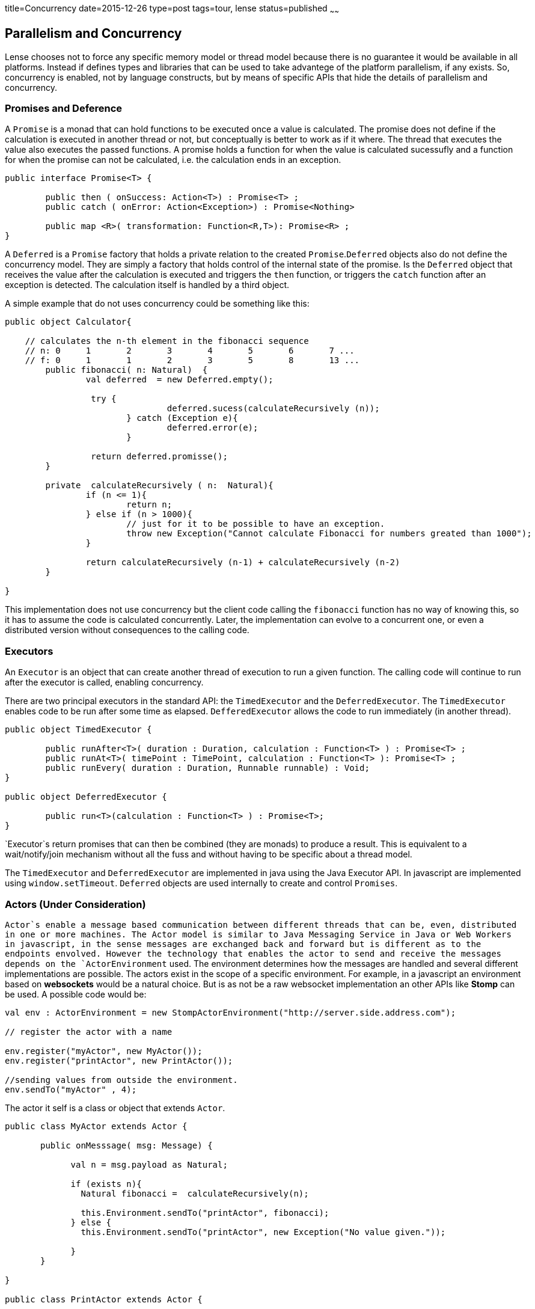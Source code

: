 title=Concurrency
date=2015-12-26
type=post
tags=tour, lense
status=published
~~~~~~

== Parallelism and Concurrency

Lense chooses not to force any specific memory model or thread model because there is no guarantee it would be available in all platforms.
Instead if defines types and libraries that can be used to take advantege of the platform parallelism, if any exists.
So, concurrency is enabled,  not by language constructs, but by means of specific APIs that hide the details of parallelism and concurrency.

=== Promises and Deference

A `Promise` is a monad that can hold functions to be executed once a value is calculated. The promise does not define if the calculation is executed in another thread or not, but conceptually is better to work as if it where. The thread that executes the value also executes the passed functions. A promise holds a function for when the value is calculated sucessufly and a function for when the promise can not be calculated, i.e. the calculation ends in an exception.

[source, lense]
----
public interface Promise<T> {

	public then ( onSuccess: Action<T>) : Promise<T> ;
	public catch ( onError: Action<Exception>) : Promise<Nothing>
	
	public map <R>( transformation: Function<R,T>): Promise<R> ;
}   
----

A `Deferred` is a `Promise` factory that holds a private relation to the created `Promise`.`Deferred` objects also do not define the concurrency model. They are simply a factory that holds control of the internal state of the promise. Is the `Deferred` object that receives the value after the calculation is executed and triggers the `then` function, or triggers the `catch` function after an exception is detected. The calculation itself is handled by a third object.  

A simple example that do not uses concurrency could be something like this:

[source, lense]
----
public object Calculator{

    // calculates the n-th element in the fibonacci sequence
    // n: 0	1	2	3	4	5	6	7 ...
    // f: 0	1	1	2	3	5	8	13 ...
	public fibonacci( n: Natural)  {
	        val deferred  = new Deferred.empty();
	         
	         try {      
	         		deferred.sucess(calculateRecursively (n));
	         	} catch (Exception e){
	         		deferred.error(e);
	         	}
	         
	         return deferred.promisse(); 
	}
	
	private  calculateRecursively ( n:  Natural){
		if (n <= 1){
			return n;
		} else if (n > 1000){
		 	// just for it to be possible to have an exception.
			throw new Exception("Cannot calculate Fibonacci for numbers greated than 1000");
		}
		
		return calculateRecursively (n-1) + calculateRecursively (n-2)
	}
	
}

----

This implementation does not use concurrency but the client code calling the `fibonacci` function has no way of knowing this, so it has to assume the code is calculated concurrently. Later, the implementation can evolve to a concurrent one, or even a distributed version without consequences to the calling code.

=== Executors

An `Executor` is an object that can create another thread of execution to run a given function. 
The calling code will continue to run after the executor is called, enabling concurrency.

There are two principal executors in the standard API: the `TimedExecutor` and the `DeferredExecutor`. The `TimedExecutor` enables code to be run after some time as elapsed. `DefferedExecutor` allows the code to run immediately (in another thread). 

[source, lense ]
----
public object TimedExecutor {

	public runAfter<T>( duration : Duration, calculation : Function<T> ) : Promise<T> ;
	public runAt<T>( timePoint : TimePoint, calculation : Function<T> ): Promise<T> ;
	public runEvery( duration : Duration, Runnable runnable) : Void; 
}

public object DeferredExecutor {

	public run<T>(calculation : Function<T> ) : Promise<T>;
}
----

`Executor`s return promises that can then be combined (they are monads) to produce a result. This is equivalent to a wait/notify/join mechanism without all the fuss and without having to be specific about a thread model.

The `TimedExecutor` and `DeferredExecutor` are implemented in java using the Java Executor API. In javascript are implemented using `window.setTimeout`.
`Deferred` objects are used internally to create and control `Promises`.  
 
=== Actors (Under Consideration)

`Actor`s enable a message based communication between different threads that can be, even, distributed in one or more machines. The Actor model is similar to Java Messaging Service in Java or Web Workers in javascript, in the sense messages are exchanged back and forward but is different as to the endpoints envolved. However the technology that enables the actor to send and receive the messages depends on the `ActorEnvironment` used.  The environment determines how the messages are handled and several different implementations are possible. The actors exist in the scope of a specific environment. For example, in a javascript an environment based on *websockets* would be a natural choice. But is as not be a raw websocket implementation an other APIs like *Stomp* can be used. A possible code would be:

[source, lense ]
----
val env : ActorEnvironment = new StompActorEnvironment("http://server.side.address.com");

// register the actor with a name

env.register("myActor", new MyActor()); 
env.register("printActor", new PrintActor());

//sending values from outside the environment.
env.sendTo("myActor" , 4);
----

The actor it self is a class or object that extends `Actor`.

[source, lense ]
----
public class MyActor extends Actor {

       public onMesssage( msg: Message) {
       
             val n = msg.payload as Natural;
             
             if (exists n){
               Natural fibonacci =  calculateRecursively(n);
               
               this.Environment.sendTo("printActor", fibonacci); 
             } else {
               this.Environment.sendTo("printActor", new Exception("No value given."));
             
             }
       }

}

public class PrintActor extends Actor {

       public onMesssage(msg: Message) {

			if (msg.payload is Exception){
				Console.println("The result could not be calculated because {{ msg.payload.message }}");
			} else {
				Console.println("The result is {{ msg.payload }}");
			}
       }

}
----

This code will create and register two actors. The first calculates the fibonacci sequence; the second, prints the calculated value.
Actors communicate thought messages. Each actor has access to the environment is registered with and can use it to send messages to other actors. 
Actors names are only significant in a given environment.

The communication is normally asynconous whenever the `sendTo` method is called. The sent message e delivered to the actor's message queue. The message is removed from the queue and 
delivered to the `onMessage` method. 

=== Passing the correct data between actors

All data passed between actors is not shared, we do not want a shared memory model. This means the objects passed as payloads need to be serializable. If the objects are serializable, we can always serialize the object and deserialize it again to obtain a safe copy. This also is a requirement if we need to transfer the object to another machine (depending on the ActorEnvironment implementation).

For in memory envoriments the envoriment can opt for not serializing the object for performance reasons. This is only possible if the object is imutable.
If objects are imuable there is no risk in sharing them because they cannot be changed in the first place. 

For these reasons the `sendTo` method takes a `Serializable` as its message payload:

[source, lense ]
----
public  sendTo( actorId : String,  message: Serializable) : Void
----
